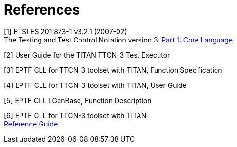 = References

[[_1]]
[1] ETSI ES 201 873-1 v3.2.1 (2007-02) +
The Testing and Test Control Notation version 3. http://www.etsi.org/deliver/etsi_es/201800_201899/20187301/03.02.01_60/es_20187301v030201p.pdf[Part 1: Core Language]

[[_2]]
[2] User Guide for the TITAN TTCN-3 Test Executor

[[_3]]
[3] EPTF CLL for TTCN-3 toolset with TITAN, Function Specification

[[_4]]
[4] EPTF CLL for TTCN-3 toolset with TITAN, User Guide

[[_5]]
[5] EPTF CLL LGenBase, Function Description

[[_6]]
[6] EPTF CLL for TTCN-3 toolset with TITAN +
http://ttcn.ericsson.se/TCC_Releases/Libraries/EPTF_Core_Library_CNL113512/doc/apidoc/html/index.html[Reference Guide]
